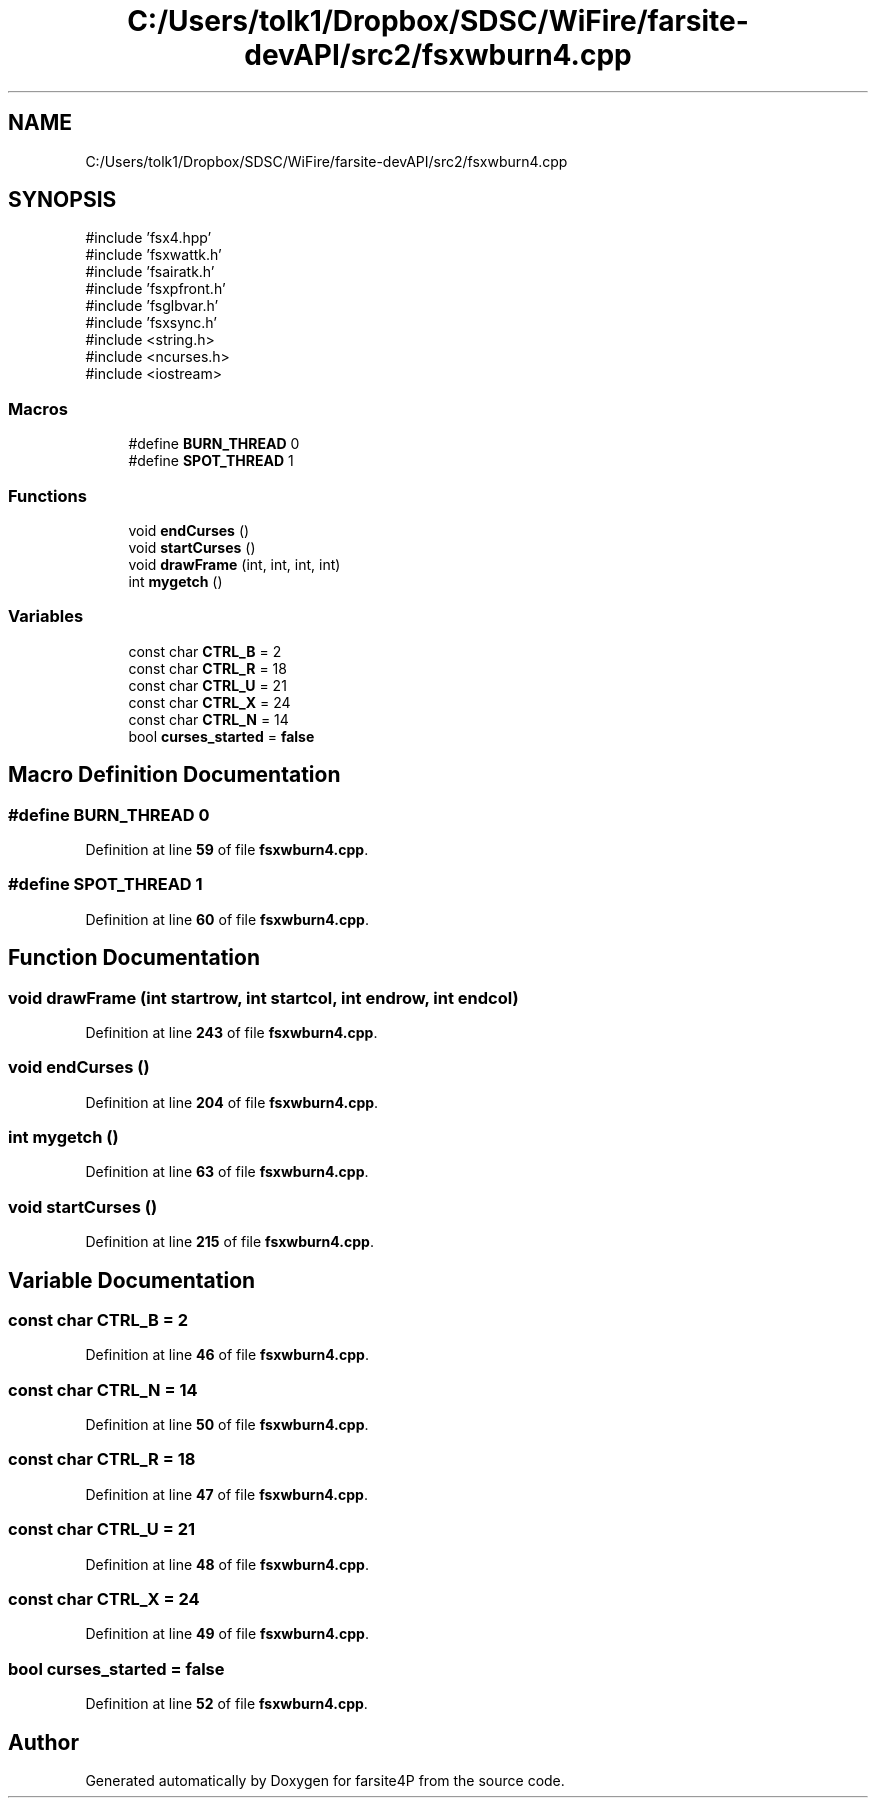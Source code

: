 .TH "C:/Users/tolk1/Dropbox/SDSC/WiFire/farsite-devAPI/src2/fsxwburn4.cpp" 3 "farsite4P" \" -*- nroff -*-
.ad l
.nh
.SH NAME
C:/Users/tolk1/Dropbox/SDSC/WiFire/farsite-devAPI/src2/fsxwburn4.cpp
.SH SYNOPSIS
.br
.PP
\fR#include 'fsx4\&.hpp'\fP
.br
\fR#include 'fsxwattk\&.h'\fP
.br
\fR#include 'fsairatk\&.h'\fP
.br
\fR#include 'fsxpfront\&.h'\fP
.br
\fR#include 'fsglbvar\&.h'\fP
.br
\fR#include 'fsxsync\&.h'\fP
.br
\fR#include <string\&.h>\fP
.br
\fR#include <ncurses\&.h>\fP
.br
\fR#include <iostream>\fP
.br

.SS "Macros"

.in +1c
.ti -1c
.RI "#define \fBBURN_THREAD\fP   0"
.br
.ti -1c
.RI "#define \fBSPOT_THREAD\fP   1"
.br
.in -1c
.SS "Functions"

.in +1c
.ti -1c
.RI "void \fBendCurses\fP ()"
.br
.ti -1c
.RI "void \fBstartCurses\fP ()"
.br
.ti -1c
.RI "void \fBdrawFrame\fP (int, int, int, int)"
.br
.ti -1c
.RI "int \fBmygetch\fP ()"
.br
.in -1c
.SS "Variables"

.in +1c
.ti -1c
.RI "const char \fBCTRL_B\fP = 2"
.br
.ti -1c
.RI "const char \fBCTRL_R\fP = 18"
.br
.ti -1c
.RI "const char \fBCTRL_U\fP = 21"
.br
.ti -1c
.RI "const char \fBCTRL_X\fP = 24"
.br
.ti -1c
.RI "const char \fBCTRL_N\fP = 14"
.br
.ti -1c
.RI "bool \fBcurses_started\fP = \fBfalse\fP"
.br
.in -1c
.SH "Macro Definition Documentation"
.PP 
.SS "#define BURN_THREAD   0"

.PP
Definition at line \fB59\fP of file \fBfsxwburn4\&.cpp\fP\&.
.SS "#define SPOT_THREAD   1"

.PP
Definition at line \fB60\fP of file \fBfsxwburn4\&.cpp\fP\&.
.SH "Function Documentation"
.PP 
.SS "void drawFrame (int startrow, int startcol, int endrow, int endcol)"

.PP
Definition at line \fB243\fP of file \fBfsxwburn4\&.cpp\fP\&.
.SS "void endCurses ()"

.PP
Definition at line \fB204\fP of file \fBfsxwburn4\&.cpp\fP\&.
.SS "int mygetch ()"

.PP
Definition at line \fB63\fP of file \fBfsxwburn4\&.cpp\fP\&.
.SS "void startCurses ()"

.PP
Definition at line \fB215\fP of file \fBfsxwburn4\&.cpp\fP\&.
.SH "Variable Documentation"
.PP 
.SS "const char CTRL_B = 2"

.PP
Definition at line \fB46\fP of file \fBfsxwburn4\&.cpp\fP\&.
.SS "const char CTRL_N = 14"

.PP
Definition at line \fB50\fP of file \fBfsxwburn4\&.cpp\fP\&.
.SS "const char CTRL_R = 18"

.PP
Definition at line \fB47\fP of file \fBfsxwburn4\&.cpp\fP\&.
.SS "const char CTRL_U = 21"

.PP
Definition at line \fB48\fP of file \fBfsxwburn4\&.cpp\fP\&.
.SS "const char CTRL_X = 24"

.PP
Definition at line \fB49\fP of file \fBfsxwburn4\&.cpp\fP\&.
.SS "bool curses_started = \fBfalse\fP"

.PP
Definition at line \fB52\fP of file \fBfsxwburn4\&.cpp\fP\&.
.SH "Author"
.PP 
Generated automatically by Doxygen for farsite4P from the source code\&.
